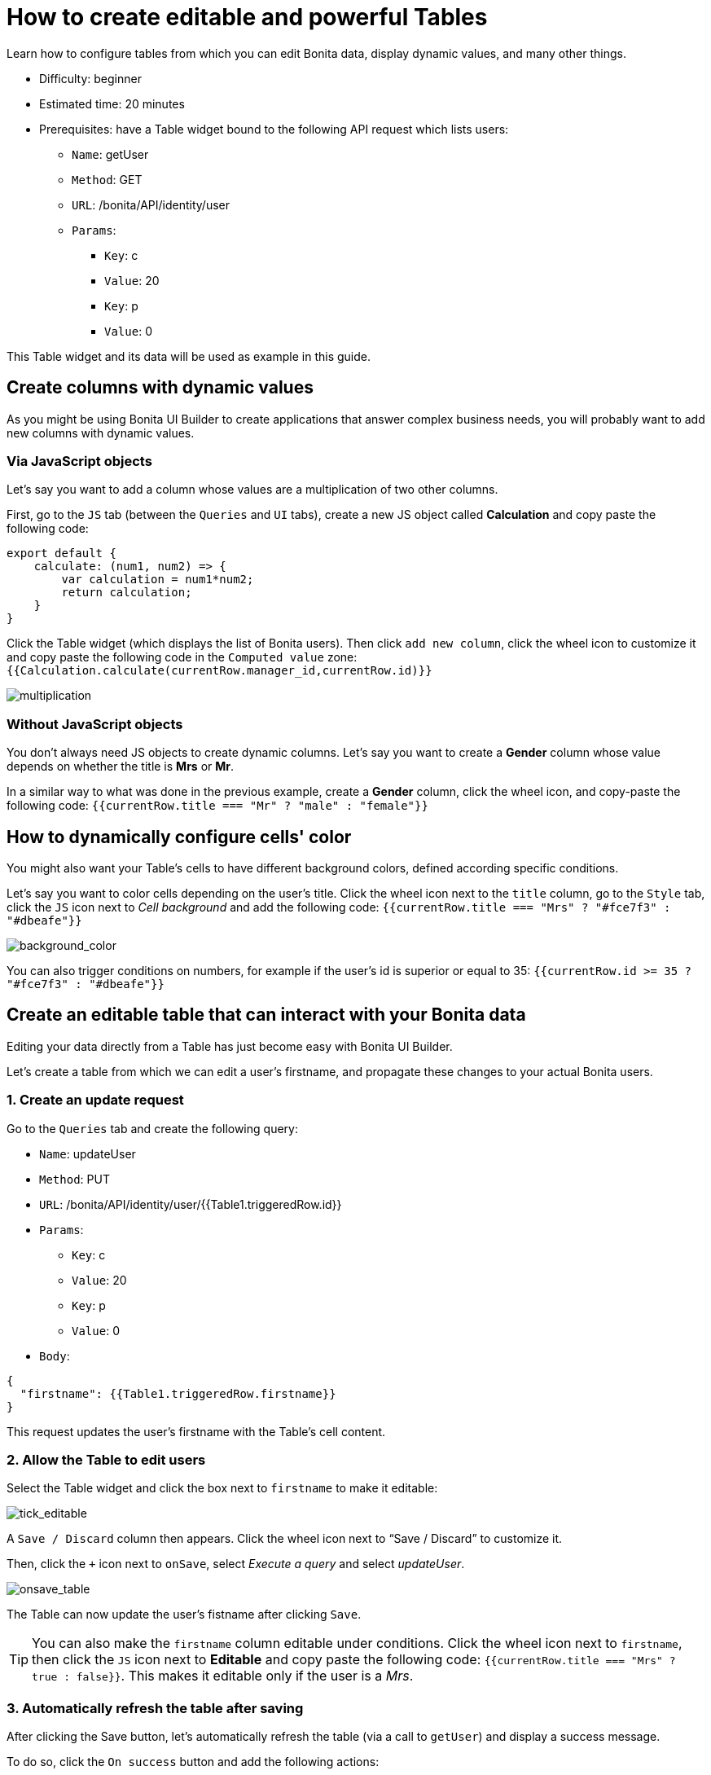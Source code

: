 = How to create editable and powerful Tables
:page-aliases: applications:how-to-create-editable-tables.adoc
:description: Learn how to configure tables from which you can edit Bonita data, display dynamic values, and many other things.

{description}

* Difficulty: beginner
* Estimated time: 20 minutes
* Prerequisites: have a Table widget bound to the following API request which lists users:
**  `Name`: getUser
** `Method`: GET
** `URL`: /bonita/API/identity/user
** `Params`:
    - `Key`: c
    - `Value`: 20
    - `Key`: p
    - `Value`: 0

This Table widget and its data will be used as example in this guide.


== Create columns with dynamic values

As you might be using Bonita UI Builder to create applications that answer complex business needs, you will probably want to add new columns with dynamic values.

=== Via JavaScript objects
Let’s say you want to add a column whose values are a multiplication of two other columns.

First, go to the `JS` tab (between the `Queries` and `UI` tabs), create a new JS object called *Calculation* and copy paste the following code:

[source, JS]
----
export default {
    calculate: (num1, num2) => {
        var calculation = num1*num2;
        return calculation;
    }
}
----

Click the Table widget (which displays the list of Bonita users). Then click `add new column`, click the wheel icon to customize it and copy paste the following code in the `Computed value` zone: `{{Calculation.calculate(currentRow.manager_id,currentRow.id)}}`

image:ui-builder/guides/multiplication.gif[multiplication]

=== Without JavaScript objects

You don’t always need JS objects to create dynamic columns. Let’s say you want to create a *Gender* column whose value depends on whether the title is *Mrs* or *Mr*.

In a similar way to what was done in the previous example, create a *Gender* column, click the wheel icon, and copy-paste the following code: 
`{{currentRow.title === "Mr" ? "male" : "female"}}`



== How to dynamically configure cells' color 

You might also want your Table’s cells to have different background colors, defined according specific conditions.

Let’s say you want to color cells depending on the user’s title.
Click the wheel icon next to the `title` column, go to the `Style` tab, click the `JS` icon next to _Cell background_ and add the following code: 
`{{currentRow.title === "Mrs" ? "#fce7f3" : "#dbeafe"}}`


image:ui-builder/guides/background_color.gif[background_color]


You can also trigger conditions on numbers, for example if the user’s id is superior or equal to 35: `{{currentRow.id >= 35 ? "#fce7f3" : "#dbeafe"}}`



== Create an editable table that can interact with your Bonita data 

Editing your data directly from a Table has just become easy with Bonita UI Builder.

Let’s create a table from which we can edit a user's firstname, and propagate these changes to your actual Bonita users.

=== 1. Create an update request

Go to the `Queries` tab and create the following query:

*  `Name`: updateUser
* `Method`: PUT
* `URL`: /bonita/API/identity/user/{{Table1.triggeredRow.id}}
* `Params`:
    - `Key`: c
    - `Value`: 20
    - `Key`: p
    - `Value`: 0
* `Body`:
[source, JSON]
----
{
  "firstname": {{Table1.triggeredRow.firstname}}
}
----

This request updates the user’s firstname with the Table’s cell content.


=== 2. Allow the Table to edit users 

Select the Table widget and click the box next to `firstname` to make it editable:

image:ui-builder/guides/tick_editable.png[tick_editable]


A `Save / Discard` column then appears. Click the wheel icon next to “Save / Discard” to customize it.

Then, click the `+` icon next to `onSave`, select _Execute a query_ and select _updateUser_.

image:ui-builder/guides/onsave_table.gif[onsave_table]


The Table can now update the user's fistname after clicking `Save`.

[TIP]
You can also make the `firstname` column editable under conditions. 
Click the wheel icon next to `firstname`, then click the `JS` icon next to *Editable* and copy paste the following code: 
`{{currentRow.title === "Mrs" ? true : false}}`. 
This makes it editable only if the user is a _Mrs_.

=== 3. Automatically refresh the table after saving

After clicking the Save button, let’s automatically refresh the table (via a call to `getUser`) and display a success message.

To do so, click the  `On success` button and add the following actions:

image:ui-builder/guides/refresh_table.png[refresh_table]


== Make a component visible under conditions

Your applications can quickly get complex and dense. In this situation, widgets' visibility can be controlled in many ways.

Let’s say we want to display a form whenever `last_connection` cells are empty.

To do so, drag and drop a form widget, click the `JS` button next to `Visible` and copy paste the following code: 
`{{Table1.selectedRow.last_connection === "" ? true : false}}`
